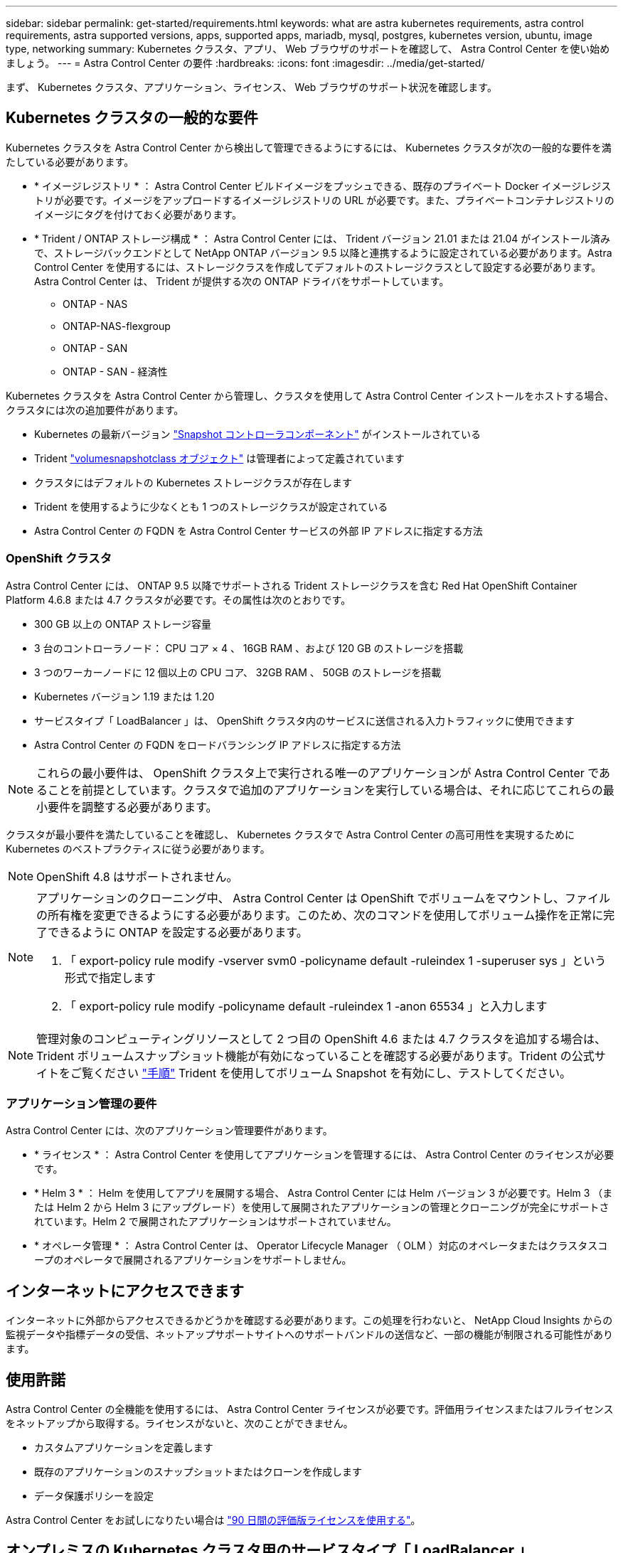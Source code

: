 ---
sidebar: sidebar 
permalink: get-started/requirements.html 
keywords: what are astra kubernetes requirements, astra control requirements, astra supported versions, apps, supported apps, mariadb, mysql, postgres, kubernetes version, ubuntu, image type, networking 
summary: Kubernetes クラスタ、アプリ、 Web ブラウザのサポートを確認して、 Astra Control Center を使い始めましょう。 
---
= Astra Control Center の要件
:hardbreaks:
:icons: font
:imagesdir: ../media/get-started/


まず、 Kubernetes クラスタ、アプリケーション、ライセンス、 Web ブラウザのサポート状況を確認します。



== Kubernetes クラスタの一般的な要件

Kubernetes クラスタを Astra Control Center から検出して管理できるようにするには、 Kubernetes クラスタが次の一般的な要件を満たしている必要があります。

* * イメージレジストリ * ： Astra Control Center ビルドイメージをプッシュできる、既存のプライベート Docker イメージレジストリが必要です。イメージをアップロードするイメージレジストリの URL が必要です。また、プライベートコンテナレジストリのイメージにタグを付けておく必要があります。
* * Trident / ONTAP ストレージ構成 * ： Astra Control Center には、 Trident バージョン 21.01 または 21.04 がインストール済みで、ストレージバックエンドとして NetApp ONTAP バージョン 9.5 以降と連携するように設定されている必要があります。Astra Control Center を使用するには、ストレージクラスを作成してデフォルトのストレージクラスとして設定する必要があります。Astra Control Center は、 Trident が提供する次の ONTAP ドライバをサポートしています。
+
** ONTAP - NAS
** ONTAP-NAS-flexgroup
** ONTAP - SAN
** ONTAP - SAN - 経済性




Kubernetes クラスタを Astra Control Center から管理し、クラスタを使用して Astra Control Center インストールをホストする場合、クラスタには次の追加要件があります。

* Kubernetes の最新バージョン https://kubernetes-csi.github.io/docs/snapshot-controller.html["Snapshot コントローラコンポーネント"^] がインストールされている
* Trident https://netapp-trident.readthedocs.io/en/latest/kubernetes/concepts/objects.html?highlight=VolumeSnapshotClass#kubernetes-volumesnapshotclass-objects["volumesnapshotclass オブジェクト"^] は管理者によって定義されています
* クラスタにはデフォルトの Kubernetes ストレージクラスが存在します
* Trident を使用するように少なくとも 1 つのストレージクラスが設定されている
* Astra Control Center の FQDN を Astra Control Center サービスの外部 IP アドレスに指定する方法




=== OpenShift クラスタ

Astra Control Center には、 ONTAP 9.5 以降でサポートされる Trident ストレージクラスを含む Red Hat OpenShift Container Platform 4.6.8 または 4.7 クラスタが必要です。その属性は次のとおりです。

* 300 GB 以上の ONTAP ストレージ容量
* 3 台のコントローラノード： CPU コア × 4 、 16GB RAM 、および 120 GB のストレージを搭載
* 3 つのワーカーノードに 12 個以上の CPU コア、 32GB RAM 、 50GB のストレージを搭載
* Kubernetes バージョン 1.19 または 1.20
* サービスタイプ「 LoadBalancer 」は、 OpenShift クラスタ内のサービスに送信される入力トラフィックに使用できます
* Astra Control Center の FQDN をロードバランシング IP アドレスに指定する方法



NOTE: これらの最小要件は、 OpenShift クラスタ上で実行される唯一のアプリケーションが Astra Control Center であることを前提としています。クラスタで追加のアプリケーションを実行している場合は、それに応じてこれらの最小要件を調整する必要があります。

クラスタが最小要件を満たしていることを確認し、 Kubernetes クラスタで Astra Control Center の高可用性を実現するために Kubernetes のベストプラクティスに従う必要があります。


NOTE: OpenShift 4.8 はサポートされません。

[NOTE]
====
アプリケーションのクローニング中、 Astra Control Center は OpenShift でボリュームをマウントし、ファイルの所有権を変更できるようにする必要があります。このため、次のコマンドを使用してボリューム操作を正常に完了できるように ONTAP を設定する必要があります。

. 「 export-policy rule modify -vserver svm0 -policyname default -ruleindex 1 -superuser sys 」という形式で指定します
. 「 export-policy rule modify -policyname default -ruleindex 1 -anon 65534 」と入力します


====

NOTE: 管理対象のコンピューティングリソースとして 2 つ目の OpenShift 4.6 または 4.7 クラスタを追加する場合は、 Trident ボリュームスナップショット機能が有効になっていることを確認する必要があります。Trident の公式サイトをご覧ください https://netapp-trident.readthedocs.io/en/stable-v21.04/kubernetes/operations/tasks/volumes/snapshots.html?highlight=volumesnapshot#on-demand-volume-snapshots["手順"^] Trident を使用してボリューム Snapshot を有効にし、テストしてください。



=== アプリケーション管理の要件

Astra Control Center には、次のアプリケーション管理要件があります。

* * ライセンス * ： Astra Control Center を使用してアプリケーションを管理するには、 Astra Control Center のライセンスが必要です。
* * Helm 3 * ： Helm を使用してアプリを展開する場合、 Astra Control Center には Helm バージョン 3 が必要です。Helm 3 （または Helm 2 から Helm 3 にアップグレード）を使用して展開されたアプリケーションの管理とクローニングが完全にサポートされています。Helm 2 で展開されたアプリケーションはサポートされていません。
* * オペレータ管理 * ： Astra Control Center は、 Operator Lifecycle Manager （ OLM ）対応のオペレータまたはクラスタスコープのオペレータで展開されるアプリケーションをサポートしません。




== インターネットにアクセスできます

インターネットに外部からアクセスできるかどうかを確認する必要があります。この処理を行わないと、 NetApp Cloud Insights からの監視データや指標データの受信、ネットアップサポートサイトへのサポートバンドルの送信など、一部の機能が制限される可能性があります。



== 使用許諾

Astra Control Center の全機能を使用するには、 Astra Control Center ライセンスが必要です。評価用ライセンスまたはフルライセンスをネットアップから取得する。ライセンスがないと、次のことができません。

* カスタムアプリケーションを定義します
* 既存のアプリケーションのスナップショットまたはクローンを作成します
* データ保護ポリシーを設定


Astra Control Center をお試しになりたい場合は link:setup_overview.html#add-a-full-or-evaluation-license["90 日間の評価版ライセンスを使用する"]。



== オンプレミスの Kubernetes クラスタ用のサービスタイプ「 LoadBalancer 」

Astra Control Center は、 "LoadBalancer （ Astra Control Center ネームスペースの svc/traefik ）タイプのサービスを使用し、アクセス可能な外部 IP アドレスが割り当てられている必要があります。オンプレミスの OpenShift クラスタでは、を使用できます https://docs.netapp.com/us-en/netapp-solutions/containers/rh-os-n_LB_MetalLB.html#installing-the-metallb-load-balancer["MetalLB"^] 外部 IP アドレスをサービスに自動的に割り当てる。内部 DNS サーバ構成では、 Astra Control Center に選択した DNS 名を、負荷分散 IP アドレスに指定する必要があります。



== ネットワーク要件

Astra Control Center をホストするクラスタは、次の TCP ポートを使用して通信します。これらのポートがファイアウォールを通過できることを確認し、 Astra ネットワークからの HTTPS 出力トラフィックを許可するようにファイアウォールを設定する必要があります。一部のポートでは、アストラコントロールセンターをホストするクラスタと各管理対象クラスタ（該当する場合はメモ）の両方の接続方法が必要です。

|===
| プロダクト | ポート | プロトコル | 方向（ Direction ） | 目的 


| Astra Control Center の略 | 443 | HTTPS | 入力 | UI / API アクセス - Astra Control Center をホストしているクラスタと各管理対象クラスタの間で、このポートが双方向に開いていることを確認します 


| Astra Control Center の略 | 9090 | HTTPS  a| 
* 入力（ Astra Control Center をホストするクラスタへ）
* 出力（各管理対象クラスタの各ワーカーノードのノード IP アドレスからのランダムポート）

| 指標データから指標利用者へ - 各管理対象クラスタが、 Astra Control Center をホストしているクラスタ上のこのポートにアクセスできることを確認します 


| Trident | 34571 | HTTPS | 入力 | ノードポッドの通信 


| Trident | 9220 | HTTP | 入力 | 指標エンドポイント 
|===


== サポートされている Web ブラウザ

Astra Control Center は、最新バージョンの Firefox 、 Safari 、 Chrome をサポートし、解像度は 1280 x 720 以上です。



== 次の手順

を表示します link:quick-start.html["クイックスタート"] 概要（ Overview ）：
